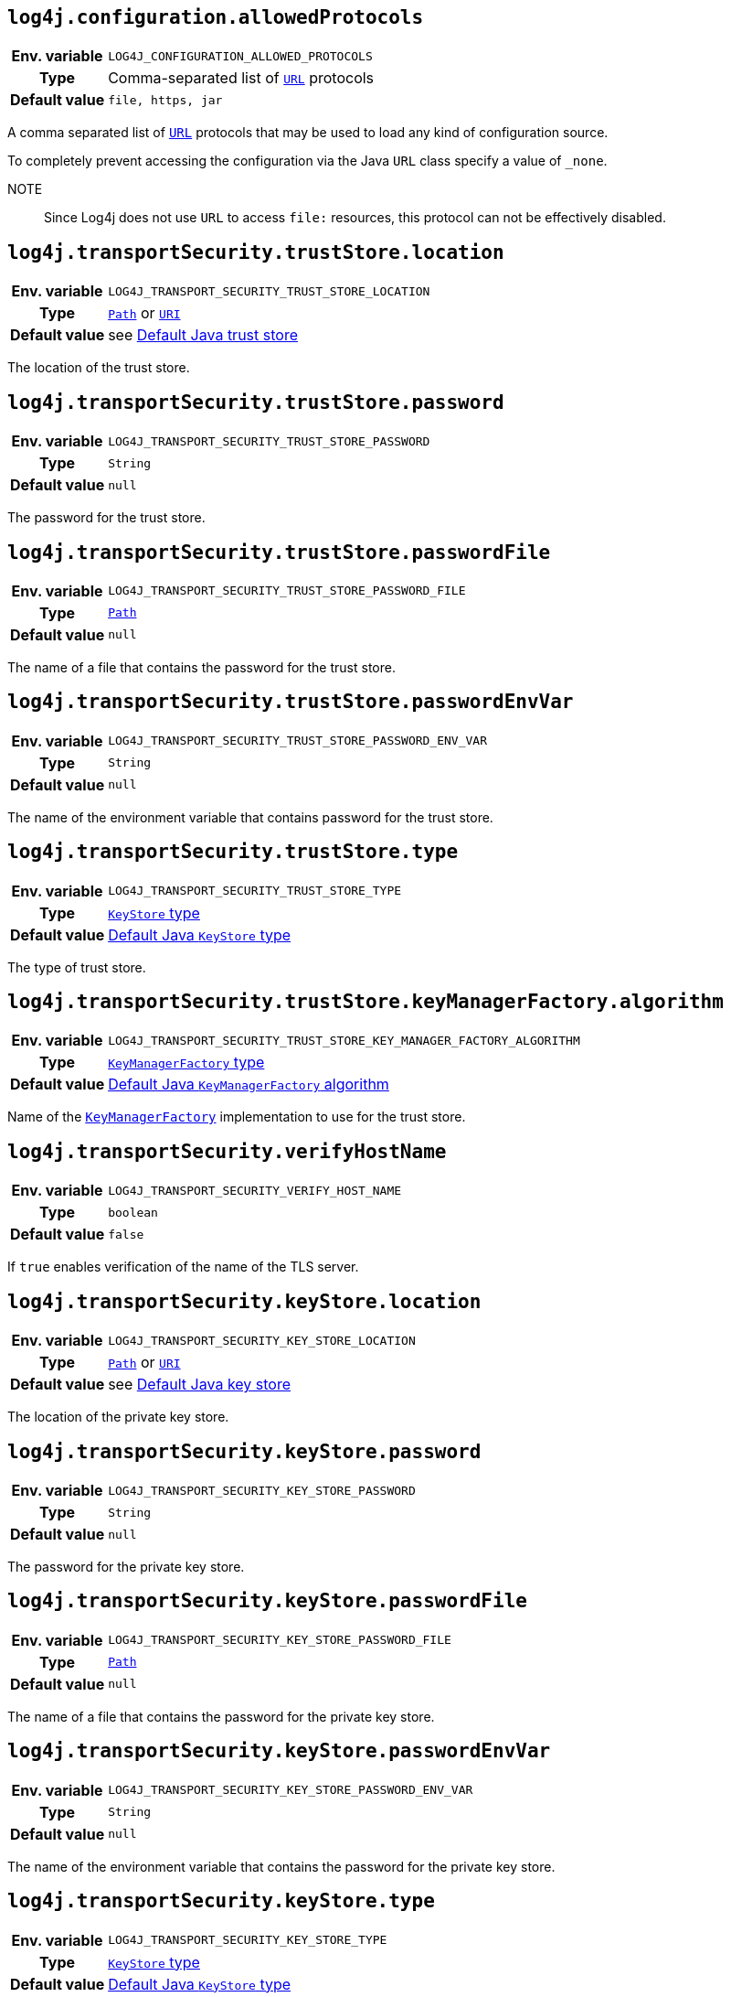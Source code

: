 ////
    Licensed to the Apache Software Foundation (ASF) under one or more
    contributor license agreements.  See the NOTICE file distributed with
    this work for additional information regarding copyright ownership.
    The ASF licenses this file to You under the Apache License, Version 2.0
    (the "License"); you may not use this file except in compliance with
    the License.  You may obtain a copy of the License at

         http://www.apache.org/licenses/LICENSE-2.0

    Unless required by applicable law or agreed to in writing, software
    distributed under the License is distributed on an "AS IS" BASIS,
    WITHOUT WARRANTIES OR CONDITIONS OF ANY KIND, either express or implied.
    See the License for the specific language governing permissions and
    limitations under the License.
////
:jsse-default-keystores: https://docs.oracle.com/en/java/javase/21/security/java-secure-socket-extension-jsse-reference-guide.html#GUID-7D9F43B8-AABF-4C5B-93E6-3AFB18B66150

[id=log4j.configuration.allowedProtocols]
== `log4j.configuration.allowedProtocols`

[cols="1h,5"]
|===
| Env. variable | `LOG4J_CONFIGURATION_ALLOWED_PROTOCOLS`
| Type          | Comma-separated list of https://docs.oracle.com/javase/{java-target-version}/docs/api/java/net/URL.html[`URL`] protocols
| Default value | `file, https, jar`
|===

A comma separated list of https://docs.oracle.com/javase/{java-target-version}/docs/api/java/net/URL.html[`URL`] protocols that may be used to load any kind of configuration source.

To completely prevent accessing the configuration via the Java `URL` class specify a value of `_none`.

NOTE:: Since Log4j does not use `URL` to access `file:` resources, this protocol can not be effectively disabled.

[id=log4j.transportSecurity.trustStore.location]
== `log4j.transportSecurity.trustStore.location`

[cols="1h,5"]
|===
| Env. variable
| `LOG4J_TRANSPORT_SECURITY_TRUST_STORE_LOCATION`

| Type
| https://docs.oracle.com/javase/{java-target-version}/docs/api/java/nio/file/Path.html[`Path`] or https://docs.oracle.com/javase/{java-target-version}/docs/api/java/net/URI.html[`URI`]

| Default value
| see link:{jsse-default-keystores}[Default Java trust store]
|===

The location of the trust store.

[id=log4j.transportSecurity.trustStore.password]
== `log4j.transportSecurity.trustStore.password`

[cols="1h,5"]
|===
| Env. variable
| `LOG4J_TRANSPORT_SECURITY_TRUST_STORE_PASSWORD`

| Type          | `String`

| Default value | `null`
|===

The password for the trust store.

[id=log4j.transportSecurity.trustStore.passwordFile]
== `log4j.transportSecurity.trustStore.passwordFile`

[cols="1h,5"]
|===
| Env. variable
| `LOG4J_TRANSPORT_SECURITY_TRUST_STORE_PASSWORD_FILE`

| Type
| https://docs.oracle.com/javase/{java-target-version}/docs/api/java/nio/file/Path.html[`Path`]

| Default value | `null`
|===

The name of a file that contains the password for the trust store.

[id=log4j.transportSecurity.trustStore.passwordEnvVar]
== `log4j.transportSecurity.trustStore.passwordEnvVar`

[cols="1h,5"]
|===
| Env. variable
| `LOG4J_TRANSPORT_SECURITY_TRUST_STORE_PASSWORD_ENV_VAR`

| Type
| `String`

| Default value
| `null`
|===

The name of the environment variable that contains password for the trust store.

[id=log4j.transportSecurity.trustStore.type]
== `log4j.transportSecurity.trustStore.type`

[cols="1h,5"]
|===
| Env. variable
| `LOG4J_TRANSPORT_SECURITY_TRUST_STORE_TYPE`

| Type
| https://docs.oracle.com/javase/8/docs/technotes/guides/security/StandardNames.html#KeyStore[`KeyStore` type]

| Default value
| https://docs.oracle.com/javase/{java-target-version}/docs/api/java/security/KeyStore.html#getDefaultType--[Default Java `KeyStore` type]
|===

The type of trust store.

[id=log4j.transportSecurity.trustStore.keyManagerFactory.algorithm]
== `log4j.transportSecurity.trustStore.keyManagerFactory.algorithm`

[cols="1h,5"]
|===
| Env. variable
| `LOG4J_TRANSPORT_SECURITY_TRUST_STORE_KEY_MANAGER_FACTORY_ALGORITHM`

| Type
| https://docs.oracle.com/javase/{java-target-version}/docs/technotes/guides/security/StandardNames.html#KeyManagerFactory[`KeyManagerFactory` type]

| Default value
| https://docs.oracle.com/javase/{java-target-version}/docs/api/javax/net/ssl/KeyManagerFactory.html#getDefaultAlgorithm--[Default Java `KeyManagerFactory` algorithm]
|===

Name of the https://docs.oracle.com/javase/{java-target-version}/docs/api/javax/net/ssl/KeyManagerFactory.html[`KeyManagerFactory`] implementation to use for the trust store.

[id=log4j.transportSecurity.verifyHostName]
== `log4j.transportSecurity.verifyHostName`

[cols="1h,5"]
|===
| Env. variable | `LOG4J_TRANSPORT_SECURITY_VERIFY_HOST_NAME`
| Type          | `boolean`
| Default value | `false`
|===

If `true` enables verification of the name of the TLS server.

[id=log4j.transportSecurity.keyStore.location]
== `log4j.transportSecurity.keyStore.location`

[cols="1h,5"]
|===
| Env. variable
| `LOG4J_TRANSPORT_SECURITY_KEY_STORE_LOCATION`

| Type
| https://docs.oracle.com/javase/{java-target-version}/docs/api/java/nio/file/Path.html[`Path`] or
https://docs.oracle.com/javase/{java-target-version}/docs/api/java/net/URI.html[`URI`]

| Default value
| see link:{jsse-default-keystores}[Default Java key store]
|===

The location of the private key store.

[id=log4j.transportSecurity.keyStore.password]
== `log4j.transportSecurity.keyStore.password`

[cols="1h,5"]
|===
| Env. variable | `LOG4J_TRANSPORT_SECURITY_KEY_STORE_PASSWORD`
| Type          | `String`
| Default value | `null`
|===

The password for the private key store.

[id=log4j.transportSecurity.keyStore.passwordFile]
== `log4j.transportSecurity.keyStore.passwordFile`

[cols="1h,5"]
|===
| Env. variable | `LOG4J_TRANSPORT_SECURITY_KEY_STORE_PASSWORD_FILE`
| Type          | https://docs.oracle.com/javase/{java-target-version}/docs/api/java/nio/file/Path.html[`Path`]
| Default value | `null`
|===

The name of a file that contains the password for the private key store.

[id=log4j.transportSecurity.keyStore.passwordEnvVar]
== `log4j.transportSecurity.keyStore.passwordEnvVar`

[cols="1h,5"]
|===
| Env. variable | `LOG4J_TRANSPORT_SECURITY_KEY_STORE_PASSWORD_ENV_VAR`
| Type          | `String`
| Default value | `null`
|===

The name of the environment variable that contains the password for the private key store.

[id=log4j.transportSecurity.keyStore.type]
== `log4j.transportSecurity.keyStore.type`

[cols="1h,5"]
|===
| Env. variable
| `LOG4J_TRANSPORT_SECURITY_KEY_STORE_TYPE`

| Type
| https://docs.oracle.com/javase/{java-target-version}/docs/technotes/guides/security/StandardNames.html#KeyStore[`KeyStore` type]

| Default value
| https://docs.oracle.com/javase/{java-target-version}/docs/api/java/security/KeyStore.html#getDefaultType--[Default Java `KeyStore` type]
|===

The type of private key store.
See https://docs.oracle.com/javase/{java-target-version}/docs/technotes/guides/security/StandardNames.html#KeyStore[`KeyStore`].

[id=log4j.transportSecurity.keyStore.keyManagerFactory.algorithm]
== `log4j.transportSecurity.keyStore.keyManagerFactory.algorithm`

[cols="1h,5"]
|===
| Env. variable
| `LOG4J_TRANSPORT_SECURITY_KEY_STORE_KEY_MANAGER_FACTORY_ALGORITHM`

| Type
| https://docs.oracle.com/javase/{java-target-version}/docs/technotes/guides/security/StandardNames.html#KeyManagerFactory[`KeyManagerFactory` type]

| Default value
| https://docs.oracle.com/javase/{java-target-version}/docs/api/javax/net/ssl/KeyManagerFactory.html#getDefaultAlgorithm--[Default Java `KeyManagerFactory` algorithm]
|===

Name of the https://docs.oracle.com/javase/{java-target-version}/docs/api/javax/net/ssl/KeyManagerFactory.html[`KeyManagerFactory`] implementation to use for the private key store.
See https://docs.oracle.com/javase/8/docs/technotes/guides/security/StandardNames.html#KeyManagerFactory[`KeyManagerFactory` types].
